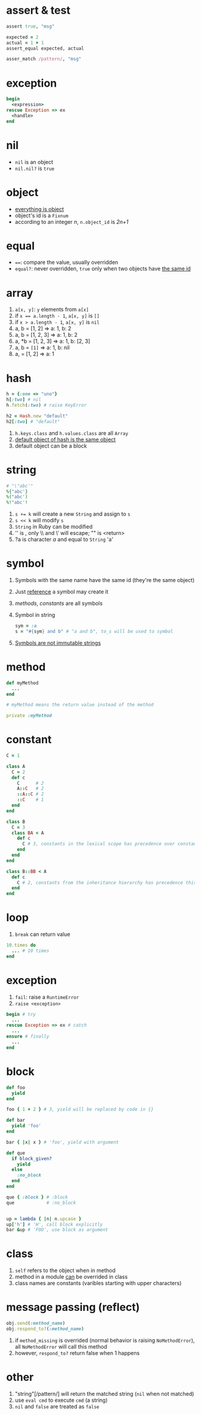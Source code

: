 * assert & test

#+begin_src ruby
assert true, "msg"

expected = 2
actual = 1 + 1
assert_equal expected, actual

asser_match /pattern/, "msg"
#+end_src

* exception

#+begin_src ruby
begin
  <expression>
rescue Exception => ex
  <handle>
end
#+end_src

* nil

- =nil= is an object
- =nil.nil?= is =true=

* object

- _everything is object_
- object's id is a =Fixnum=
- according to an integer /n/, =n.object_id= is /2n+1/

* equal

- ~==~: compare the value, usually overridden
- =equal?=: never overridden, =true= only when two objects have _the same id_

* array

1. =a[x, y]=: =y= elements from =a[x]=
2. if ~x == a.length - 1~, =a[x, y]= is =[]=
3. if ~x > a.length - 1~, =a[x, y]= is =nil=
4. a, b = [1, 2] => a: 1, b: 2
5. a, b = [1, 2, 3] => a: 1, b: 2
6. a, *b = [1, 2, 3] => a: 1, b: [2, 3]
7. a, b = ~[1]~ => a: 1, b: nil
8. a, = [1, 2] => a: 1

* hash

#+begin_src ruby
h = {:one => "uno"}
h[:two] # nil
h.fetch(:two) # raise KeyError

h2 = Hash.new "default"
h2[:two] # "default"
#+end_src

1. =h.keys.class= and =h.values.class= are all =Array=
2. _default object of hash is the same object_
3. default object can be a block

* string

#+begin_src ruby
# "\"abc'"
%{"abc'}
%("abc')
%!"abc'!
#+end_src

1. ~s += k~ will create a new =String= and assign to =s=
2. ~s << k~ will modify =s=
3. =String= in Ruby can be modified
4. '\n' is \n, only \\ and \' will escape; "\n" is <return>
5. ?a is character /a/ and equal to =String= 'a'

* symbol

1. Symbols with the same name have the same id (they're the same object)
2. Just _reference_ a symbol may create it
3. /methods/, /constants/ are all symbols
4. Symbol in string
  #+begin_src ruby
  sym = :a
  s = "#{sym} and b" # "a and b", to_s will be used to symbol
  #+end_src
5. _Symbols are not immutable strings_

* method

#+begin_src ruby
def myMethod
  ...
end

# myMethod means the return value instead of the method

private :myMethod
#+end_src

* constant

#+begin_src ruby
C = 1

class A
  C = 2
  def c
    C      # 2
    A::C   # 2
    ::A::C # 2
    ::C    # 1
  end
end

class B
  C = 3
  class BA < A
    def c
      C # 3, constants in the lexical scope has precedence over constants from the inheritance hierarchy
    end
  end
end

class B::BB < A
  def c
    C # 2, constants from the inheritance hierarchy has precedence this time
  end
end
#+end_src

* loop

1. =break= can return value

#+begin_src ruby
10.times do
  ... # 10 times
end
#+end_src

* exception

1. =fail=: raise a =RuntimeError=
2. =raise <exception>=

#+begin_src ruby
begin # try
  ...
rescue Exception => ex # catch
  ...
ensure # finally
  ...
end
#+end_src

* block

#+begin_src ruby
def foo
  yield
end

foo { 1 + 2 } # 3, yield will be replaced by code in {}

def bar
  yield 'foo'
end

bar { |x| x } # 'foo', yield with argument

def que
  if block_given?
    yield
  else
    :no_block
  end
end

que { :block } # :block
que            # :no_block


up = lambda { |n| n.upcase }
up['h'] # 'H', call block explicitly
bar &up # 'FOO', use block as argument

#+end_src

* class

1. =self= refers to the object when in method
2. method in a module _can_ be overrided in class
3. class names are constants (varibles starting with upper characters)

* message passing (reflect)

#+begin_src ruby
obj.send(:method_name)
obj.respond_to?(:method_name)
#+end_src

1. if =method_missing= is overrided (normal behavior is raising =NoMethodError=), all =NoMethodError= will call this method
2. however, =respond_to?= return false when 1 happens

* other

1. "string"[/pattern/] will return the matched string (=nil= when not matched)
2. use =eval cmd= to execute =cmd= (a string)
3. =nil= and =false= are treated as =false=
